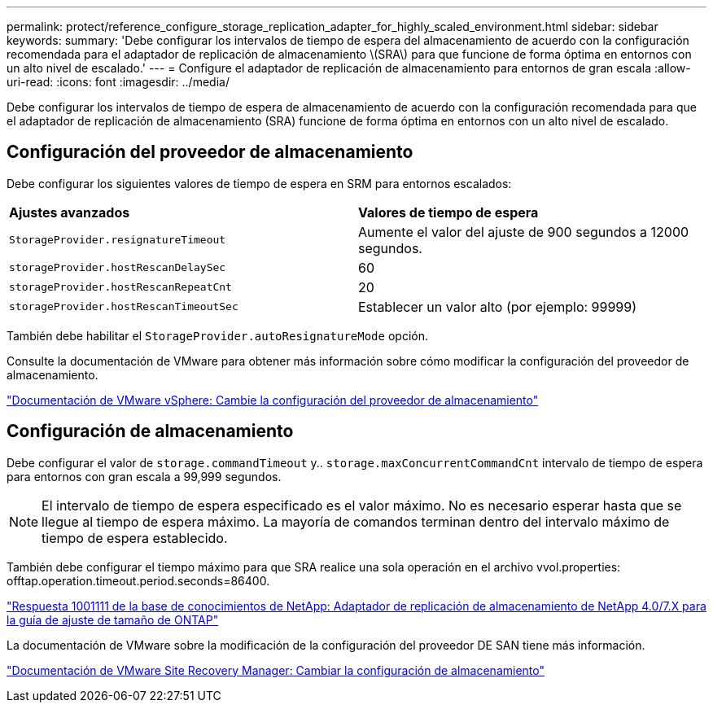 ---
permalink: protect/reference_configure_storage_replication_adapter_for_highly_scaled_environment.html 
sidebar: sidebar 
keywords:  
summary: 'Debe configurar los intervalos de tiempo de espera del almacenamiento de acuerdo con la configuración recomendada para el adaptador de replicación de almacenamiento \(SRA\) para que funcione de forma óptima en entornos con un alto nivel de escalado.' 
---
= Configure el adaptador de replicación de almacenamiento para entornos de gran escala
:allow-uri-read: 
:icons: font
:imagesdir: ../media/


[role="lead"]
Debe configurar los intervalos de tiempo de espera de almacenamiento de acuerdo con la configuración recomendada para que el adaptador de replicación de almacenamiento (SRA) funcione de forma óptima en entornos con un alto nivel de escalado.



== Configuración del proveedor de almacenamiento

Debe configurar los siguientes valores de tiempo de espera en SRM para entornos escalados:

|===


| *Ajustes avanzados* | *Valores de tiempo de espera* 


 a| 
`StorageProvider.resignatureTimeout`
 a| 
Aumente el valor del ajuste de 900 segundos a 12000 segundos.



 a| 
`storageProvider.hostRescanDelaySec`
 a| 
60



 a| 
`storageProvider.hostRescanRepeatCnt`
 a| 
20



 a| 
`storageProvider.hostRescanTimeoutSec`
 a| 
Establecer un valor alto (por ejemplo: 99999)

|===
También debe habilitar el `StorageProvider.autoResignatureMode` opción.

Consulte la documentación de VMware para obtener más información sobre cómo modificar la configuración del proveedor de almacenamiento.

https://docs.vmware.com/en/Site-Recovery-Manager/6.5/com.vmware.srm.admin.doc/GUID-E4060824-E3C2-4869-BC39-76E88E2FF9A0.html["Documentación de VMware vSphere: Cambie la configuración del proveedor de almacenamiento"]



== Configuración de almacenamiento

Debe configurar el valor de `storage.commandTimeout` y.. `storage.maxConcurrentCommandCnt` intervalo de tiempo de espera para entornos con gran escala a 99,999 segundos.


NOTE: El intervalo de tiempo de espera especificado es el valor máximo. No es necesario esperar hasta que se llegue al tiempo de espera máximo. La mayoría de comandos terminan dentro del intervalo máximo de tiempo de espera establecido.

También debe configurar el tiempo máximo para que SRA realice una sola operación en el archivo vvol.properties: offtap.operation.timeout.period.seconds=86400.

https://kb.netapp.com/mgmt/OTV/SRA/NetApp_Storage_Replication_Adapter_4_0_7_X_for_ONTAP_Sizing_Guide["Respuesta 1001111 de la base de conocimientos de NetApp: Adaptador de replicación de almacenamiento de NetApp 4.0/7.X para la guía de ajuste de tamaño de ONTAP"]

La documentación de VMware sobre la modificación de la configuración del proveedor DE SAN tiene más información.

https://docs.vmware.com/en/Site-Recovery-Manager/6.5/com.vmware.srm.admin.doc/GUID-711FD223-50DB-414C-A2A7-3BEB8FAFDBD9.html["Documentación de VMware Site Recovery Manager: Cambiar la configuración de almacenamiento"]
